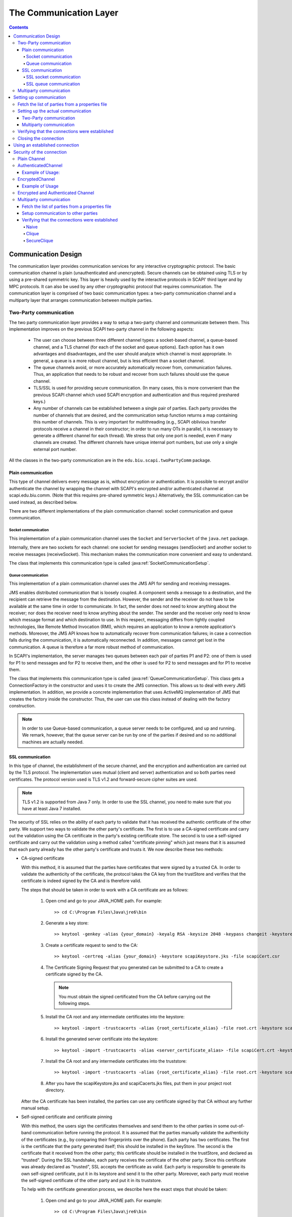 ﻿=======================
The Communication Layer
=======================

.. contents::

----------------------
Communication Design
----------------------

The communication layer provides communication services for any interactive cryptographic protocol. The basic communication channel is plain (unauthenticated and unencrypted). Secure channels can be obtained using TLS or by using a pre-shared symmetric key. This layer is heavily used by the interactive protocols in SCAPI' third layer and by MPC protocols. It can also be used by any other cryptographic protocol that requires communication. The communication layer is comprised of two basic communication types: a two-party communication channel and a multiparty layer that arranges communication between multiple parties.

Two-Party communication
------------------------------------------------

The two party communication layer provides a way to setup a two-party channel and communicate between them. This implementation improves on the previous SCAPI two-party channel in the following aspects:

	* The user can choose between three different channel types: a socket-based channel, a queue-based channel, and a TLS channel (for each of the socket and queue options). Each option has it own advantages and disadvantages, and the user should analyze which channel is most appropriate. In general, a queue is a more robust channel, but is less efficient than a socket channel.

	* The queue channels avoid, or more accurately automatically recover from, communication failures. Thus, an application that needs to be robust and recover from such failures should use the queue channel.

	* TLS/SSL is used for providing secure communication. (In many cases, this is more convenient than the previous SCAPI channel which used SCAPI encryption and authentication and thus required preshared keys.)

	* Any number of channels can be established between a single pair of parties. Each party provides the number of channels that are desired, and the communication setup function returns a map containing this number of channels. This is very important for multithreading (e.g., SCAPI oblivious transfer protocols receive a channel in their constructor; in order to run many OTs in parallel, it is necessary to generate a different channel for each thread). We stress that only one port is needed, even if many channels are created. The different channels have unique internal port numbers, but use only a single external port number.

All the classes in the two-party communication are in the ``edu.biu.scapi.twoPartyComm`` package.


Plain communication
~~~~~~~~~~~~~~~~~~~~~~~~

This type of channel delivers every message as is, without encryption or authentication. It is possible to encrypt and/or authenticate the channel by wrapping the channel with SCAPI's encrypted and/or authenticated channel at scapi.edu.biu.comm. (Note that this requires pre-shared symmetric keys.) Alternatively, the SSL communication can be used instead, as described below.

There are two different implementations of the plain communication channel: socket communication and queue communication.


Socket communication
^^^^^^^^^^^^^^^^^^^^^^

This implementation of a plain communication channel uses the ``Socket`` and ``ServerSocket`` of the ``java.net`` package. 

Internally, there are two sockets for each channel: one socket for sending messages (sendSocket) and another socket to receive messages (receiveSocket). This mechanism makes the communication more convenient and easy to understand.

The class that implements this communication type is called :java:ref:`SocketCommunicationSetup`.


Queue communication
^^^^^^^^^^^^^^^^^^^^^

This implementation of a plain communication channel uses the JMS API for sending and receiving messages.

JMS enables distributed communication that is loosely coupled. A component sends a message to a destination, and the recipient can retrieve the message from the destination. However, the sender and the receiver do not have to be available at the same time in order to communicate. In fact, the sender does not need to know anything about the receiver; nor does the receiver need to know anything about the sender. The sender and the receiver only need to know which message format and which destination to use. In this respect, messaging differs from tightly coupled technologies, like Remote Method Invocation (RMI), which requires an application to know a remote application's methods. Moreover, the JMS API knows how to automatically recover from communication failures; in case a connection falls during the communication, it is automatically reconnected. In addition, messages cannot get lost in the communication. A queue is therefore a far more robust method of communication.

In SCAPI's implementation, the server manages two queues between each pair of parties P1 and P2: one of them is used for P1 to send messages and for P2 to receive them, and the other is used for P2 to send messages and for P1 to receive them.

The class that implements this communication type is called :java:ref:`QueueCommunicationSetup`. This class gets a ConnectionFactory in the constructor and uses it to create the JMS connection. This allows us to deal with every JMS implementation. In addition, we provide a concrete implementation that uses ActiveMQ implementation of JMS that creates the factory inside the constructor. Thus, the user can use this class instead of dealing with the factory construction. 

.. note::
	In order to use Queue-based communication, a queue server needs to be configured, and up and running. We remark, however, that the queue server can be run by one of the parties if desired and so no additional machines are actually needed.


SSL communication
~~~~~~~~~~~~~~~~~~~~

In this type of channel, the establishment of the secure channel, and the encryption and authentication are carried out by the TLS protocol. The implementation uses mutual (client and server) authentication and so both parties need certificates. The protocol version used is TLS v1.2 and forward-secure cipher suites are used.

.. note::
	TLS v1.2 is supported from Java 7 only. In order to use the SSL channel, you need to make sure that you have at least Java 7 installed.

The security of SSL relies on the ability of each party to validate that it has received the authentic certificate of the other party. We support two ways to validate the other party's certificate. The first is to use a CA-signed certificate and carry out the validation using the CA certificate in the party's existing certificate store. The second is to use a self-signed certificate and carry out the validation using a method called "certificate pinning" which just means that it is assumed that each party already has the other party's certificate and trusts it. We now describe these two methods:


* CA-signed certificate 

  With this method, it is assumed that the parties have certificates that were signed by a trusted CA. In order to validate the authenticity of the certificate, the protocol takes the CA key from the trustStore and verifies that the certificate is indeed signed by the CA and is therefore valid.

  The steps that should be taken in order to work with a CA certificate are as follows:
    
     1. Open cmd and go to your JAVA_HOME path. For example: ::

		>> cd C:\Program Files\Java\jre6\bin
    
     2. Generate a key store: ::

		>> keytool -genkey -alias {your_domain} -keyalg RSA -keysize 2048 -keypass changeit -keystore scapiKeystore.jks
    
     3. Create a certificate request to send to the CA: ::

		>> keytool -certreq -alias {your_domain} -keystore scapiKeystore.jks -file scapiCert.csr
    
     4. The Certificate Signing Request that you generated can be submitted to a CA to create a certificate signed by the CA.
    
	.. note::
		You must obtain the signed certificated from the CA before carrying out the following steps.
    
     5. Install the CA root and any intermediate certificates into the keystore: ::

		>> keytool -import -trustcacerts -alias {root_certificate_alias} -file root.crt -keystore scapiKeystore.jks
    
     6. Install the generated server certificate into the keystore: ::

		>> keytool -import -trustcacerts -alias <server_certificate_alias> -file scapiCert.crt -keystore scapiKeystore.jks
    
     7. Install the CA root and any intermediate certificates into the truststore: ::

		>> keytool -import -trustcacerts -alias {root_certificate_alias} -file root.crt -keystore scapiCacerts.jks

     8. After you have the scapiKeystore.jks and scapiCacerts.jks files, put them in your project root directory.

  After the CA certificate has been installed, the parties can use any certificate signed by that CA without any further manual setup.

* Self-signed certificate and certificate pinning

  With this method, the users sign the certificates themselves and send them to the other parties in some out-of-band communication before running the protocol. It is assumed that the parties manually validate the authenticity of the certificates (e.g., by comparing their fingerprints over the phone). Each party has two certificates. The first is the certificate that the party generated itself; this should be installed in the keyStore. The second is the certificate that it received from the other party; this certificate should be installed in the trustStore, and declared as "trusted". During the SSL handshake, each party receives the certificate of the other party. Since this certificate was already declared as "trusted", SSL accepts the certificate as valid. Each party is responsible to generate its own self-signed certificate, put it in its keystore and send it to the other party. Moreover, each party must receive the self-signed certificate of the other party and put it in its truststore.

  To help with the certificate generation process, we describe here the exact steps that should be taken:
    
    1. Open cmd and go to your JAVA_HOME path. For example: ::

		>> cd C:\Program Files\Java\jre6\bin
    
    2. Generate a self signed certificate and put it in the key store: ::

		>> keytool -genkey -alias {your_domain} -keyalg RSA -keysize 2048 -keypass changeit -keystore scapiKeystore.jks
    
    3. Get the certificate file from the key store in order to send it to the other party: ::

		>> keytool -export -alias {your_domain} -storepass changeit -file myCert.cer -keystore scapiKeystore.jks
    
    4. When receiving the other party's certificate: ::

		>> keytool -import -v -trustcacerts -alias {other_party_domain} -file otherCert.cer -keystore scapiCacerts.jks -keypass changeit
    
    5. After you have the scapiKeystore.jks and scapiCacerts.jks files, put them in your project root directory.
    

There are two different implementations of the SSL communication channel: SSL socket communication and SSL queue communication.


SSL socket communication
^^^^^^^^^^^^^^^^^^^^^^^^^

This is a special case of socket communication that uses an SSL socket instead of a plain one. This implementation uses the ``SSLSocket`` and ``SSLServerSocket`` of ``javax.net.ssl`` package. 

This implementation loads the scapiKeystore.jks and scapiCacerts.jks mentioned above. The names of the files are hardcoded and thus should not be changed. Make sure to put these files in the project directory so that they can be found.

The class that implements this communication type is called :java:ref:`SSLSocketCommunicationSetup`.


SSL queue communication
^^^^^^^^^^^^^^^^^^^^^^^^^

This is a special case of Queue communication that uses the SSL protocol during the communication with the JMS broker (server). 

The way to construct an SSL queue differs from the way to construct an SSL socket. Unlike a socket construction, where there are unique classes for SSL sockets, in the JMS implementation the classes are the same. The only thing that determines the communication type is the URI given in the ``ConnectionFactory`` constructor. To create a plain and insecure communication use tcp://localhost:port uri; to create a secure connection that uses SSL protocol use **ssl**://localhost:port uri. In SCAPI's QueueCommunicationSetup class the connectionFactory is given as an argument to the constructor, when the factory is already initialized with the URI. As a result, the choice of whether or not to use the SSL protocol is the user's responsibility.

We provide a concrete implementation of SSL queue communication that uses the ActiveMQ implementation, called :java:ref:`SSLActiveMQCommunicationSetup`. Like plain queue communication, the SSLActiveMQCommunicationSetup creates the factory inside the constructor and this way the user can avoid the factory construction. If a different SSL queue implementation is used, then the factory needs to be used, and the client and server certificates need to be loaded into the key store and trust store. 

.. Note::
	In the SSL queue implementation, the other party of the SSL protocol is the JMS broker. Thus, the certificate that needs to be placed in the trust store is the certificate of the broker. In addition, this means that the broker server must either be trusted, or it must run on the same machine as one of the parties. Otherwise, the broker itself can run an man-in-the-middle attack.

SCAPI's :java:ref:`SSLActiveMQCommunicationSetup` implementation loads the scapiKeystore.jks and scapiCacerts.jks files mentioned above. It is the user's responsibility to put these files in the project library so that they can be found. On the ActiveMQ server side, there is a file called activemq.xml that manages the broker properties. In order to use the broker in SSL protocols one should add the following lines to this file: ::

	<sslContext>
		<sslContext keyStore="{path_to_broker_keystore}/{name_of_broker_keystore}.jks"
					keyStorePassword="{broker_keystore_password}"
					trustStore="{path_to_broker_truststore}/{name_of_broker_truststore}.jks" 
					trustStorePassword="{broker_truststore_password}"/>
    </sslContext>
        
    <transportConnectors>
        <transportConnector name="ssl" uri="ssl://0.0.0.0:61617?maximumConnections=1000&amp;wireFormat.maxFrameSize=104857600;transport.tcpNoDelay=true;transport.needClientAuth=true;transport.enabledProtocols=TLSv1.2;transport.enabledCipherSuites=TLS_ECDHE_ECDSA_WITH_AES_128_CBC_SHA256,TLS_ECDHE_RSA_WITH_AES_128_CBC_SHA256"/>
	    <transportConnector name="https" uri="https://0.0.0.0:8443?maximumConnections=1000&amp;wireFormat.maxFrameSize=104857600"/>
            ...
    </transportConnectors>

.. note::
	In order to use ActiveMQ with the SSL protocol use the port 61617. This is unlike with plain queue communication where the port number is 61616.

We have specified the enabled SSL protocol to be TLSv1.2, and the enabled cipher suites to be TLS_ECDHE_ECDSA_WITH_AES_128_CBC_SHA256 and TLS_ECDHE_RSA_WITH_AES_128_CBC_SHA256. Moreover, we have specified the broker to use client authentication, and in addition to not use Nagle's algorithm. If you wish to enable Nagle's algorithm, then change the SSL tcpNoDelay property to false. 


Multiparty communication
-----------------------------

This is the communication layer for multiparty protocols, that provides a way to setup channels between all parties in a protocol and communicate between them. 

Like the two party communication, this implementation improves the previous SCAPI multiparty communication in some aspects, including letting the user choose the channel type and the number of channels between each pair of parties, option to recover from communication failures and secure channels.

All the classes in the multiparty communication are in the ``edu.biu.scapi.multiPartyComm`` package.

The previous multiparty implementation in the ``edu.biu.scapi.comm`` package is from now on deprecated. We recommend not to use it since it will not be supported anymore. 

The new multiparty implementation has two main parts: 

	* The first part is a communication that uses ActiveMQ queues in order to communicate between the parties. It uses a :java:ref:`TwoPartyCommunicationSetup` instance between each pair of parties. Thus, the classes that implement the queue multiparty communication are very slim since they delegate all functionality to the underlying two party instances.
	
	* The second part is a communication that uses sockets in order to communicate between the parties. In this implementation, using the two party communication will be less effective. A Two party object listens to incoming connection on a given fixed port. If the multiparty communication will use two party instances, every two party instance will have the same port number (given to the multiparty comm) so all the objects will listen on the same port. This cannot be done in parallel since only one socket can be bound to each port at the same time. So the communication can be done only serially which is not efficient. In light of this, we chose to have a different, but very similar, implementation that listens to incoming connections from **all** parties. When receiving a connection, the listening thread will determine which party is calling and set the created socket to this party. The creation of the channels and the connecting step will be identical to the two party communication.
 
Both queues' and sockets' multiparty implementation has a plain communication and a secure communication channel. All the instructions (regarding the SSL protocol, ActiveMQ usage, etc) are the same as in the TwoPartyCommunicationSetup classes.

---------------------------------
Setting up communication
---------------------------------

There are several steps involved in setting up a communication channel between parties. Each one of them will be explained below:

Fetch the list of parties from a properties file
--------------------------------------------------

The first step towards obtaining communication services is to setup the connections between the different parties. Each party needs to run the setup process, at the end of which the established connections are obtained. The established connections are called channels. The list of parties and their addresses are usually obtained from a properties file. The format of the properties file depends on the concrete communication type.


The format of a socket properties file is as follows: ::

	NumOfParties = 2  
	IP0 = <ip address of this application>  
	IP1 = <ip address of the other party>  
	Port0 = <port number of this application>  
	Port1 = <port number of party>

The format of a queue properties file is as follows:  ::

	URL = <URL of the JMS broker> 
	NumOfParties = 2  
	ID0 = <ID of this party>  
	ID1 = <ID of the other party>

.. note::

	The property files and the classes that load them are not a necessary part of the communication. This is merely a more decoupled way to construct the PartyData objects that are needed in the communication setup phase; an application can also just construct these objects directly.

An example of the properties file used in socket communication (including SSL socket) called *SocketParties0.properties*, is as follows: ::

    # A configuration file for the parties

    NumOfParties = 2

    IP0 = 132.71.122.117
    IP1 = 132.71.122.117

    Port0 = 8001
    Port1 = 8000

An example of the properties file used in queue communication called *JMSParties0.properties* is as follows: ::

    # A configuration file for the parties

    URL = 132.71.122.117:61616

    NumOfParties = 2

    ID0 = 0
    ID1 = 1
 
The socket and queue ``LoadParties`` classes are used for reading the properties file for socket and queue communication respectively:   

.. code-block:: java

    import edu.biu.scapi.twoPartyComm.LoadSocketParties;
    import edu.biu.scapi.twoPartyComm.SocketPartyData;

    LoadSocketParties loadParties = new LoadSocketParties("SocketParties1.properties");
    List<PartyData> listOfParties = loadParties.getPartiesList();
    
or 

.. code-block:: java

    import edu.biu.scapi.twoPartyComm.LoadQueueParties;
    import edu.biu.scapi.twoPartyComm.QueuePartyData;

    LoadQueueParties loadParties = new LoadQueueParties("JmsParties1.properties");
    List<PartyData> listOfParties = loadParties.getPartiesList();

Each party is represented by an instance of the ``PartyData`` class. A ``List<PartyData>`` object is required in the `communication setup phase`_.

.. _`communication setup phase`:

Setting up the actual communication
--------------------------------------

This step is different for two-party communication and for multiparty communication.

Two-Party communication
~~~~~~~~~~~~~~~~~~~~~~~~~

The ``TwoPartyCommunicationSetup`` interface is responsible for establishing secure communication to the other party. An application requesting from ``TwoPartyCommunicationSetup`` to prepare for communication needs to create the required concrete communicationSetup class: ``SocketCommunicationSetup``, ``SSLSocketCommunicationSetup`` and ``QueueCommunicationSetup``:

.. java:type:: public class SocketCommunicationSetup implements TwoPartyCommunicationSetup, TimeoutObserver
    :package: package edu.biu.scapi.twoPartyComm;

.. java:type:: public class SSLSocketCommunicationSetup extends SocketCommunicationSetup
	:package: package edu.biu.scapi.twoPartyComm;
    
.. java:type:: public class QueueCommunicationSetup implements TwoPartyCommunicationSetup, TimeoutObserver
    :package: package edu.biu.scapi.twoPartyComm;
    
There is no specific class for SSL Queue communication because QueueCommunicationSetup can be used for SSL too. The actual communication protocol is determined in the ``ConnectionFactory`` constructor. The connectionFactory is given in the QueueCommunicationSetup's constructor when it is already initialized. Thus, if SSL is to be used, then this needs to be specified in the factory creation, before calling the QueueCommunicationSetup constructor. As we have explained above, we have implemented a concrete class that uses the ActiveMQ implementation of JMS with SSL. It is called SSLActiveMQCommunicationSetup and will be explained later. The advantage of using this class is that the factory is not needed.

All concrete classes implement the org.apache.commons.exec.TimeoutObserver interface. This interface supplies a mechanism for notifying classes that a timeout has occurred.

In order to setup the actual communication, one of the following constructors is called (using the PartyData objects obtained from the LoadParties method previously used).


.. java:method:: public void SocketCommunicationSetup(PartyData me, PartyData party) 
    :outertype: SocketCommunicationSetup

    :param PartyData me: Data of the current application.
    :param PartyData party: Data of the other application to communicate with.
    
.. java:method:: public void SSLSocketCommunicationSetup(PartyData me, PartyData party, String storePassword)
    :outertype: SSLCommunicationSetup

    :param PartyData me: Data of the current application.
    :param PartyData party: Data of the other application to communicate with.
    :param String storePassword: The password of the keystore and truststore.

.. java:method:: public void SSLSocketCommunicationSetup(PartyData me, PartyData party, String keyStoreName, String trustStoreName, String storePass)

	:param PartyData me: Data of the current application.
	:param PartyData party: Data of the other application to communicate with.
	:param String keyStoreName: Name of the key store file of this party.
	:param String trustStoreName: Name of the trust store file of this party.
	:param String storePassword: The password of the keystore and truststore.
	
.. java:method:: public void QueueCommunicationSetup(ConnectionFactory factory, DestroyDestinationUtil destroyer, PartyData me, PartyData party)
    :outertype: QueueCommunicationSetup

    :param ConnectionFactory factory: The class used to create the JMS connection. We get it from the user in order to be able to work with all types of connections.
    :param DestroyDestinationUtil destroyer: The class that delete the created destinations. Should match to the given factory.
    :param PartyData me: Data of the current application.
    :param PartyData party: Data of the other application to communicate with.

All constructors receive the data of the current and the other application. Note that the party data is different for socket and queue communication.

The :java:ref:`SSLSocketCommunicationSetup` constructor also receive the password of the keyStore and trustStore where the certificates are placed. This is needed for accessing the party's own private key. Also, there are constructors that get the key store and trust store files' names if the user does not want to use the default files.

The :java:ref:`QueueCommunicationSetup` constructor also receives the JMS factory and destroyer as parameters. We implement derived classes that uses the ActiveMQ implementation of JMS, called :java:ref:`ActiveMQCommunicationSetup` (for plain communication) and :java:ref:`SSLActiveMQCommunicationSetup` (for SSL communication). The constructors of these classes receive the parties' data and the ActiveMQ broker's URL and create both the factory and the ``DestroyDestinationUtil``. Thus, the user can use this class instead of dealing with the factory and destroyer construction, i.e. instead of using ``QueueCommunicationSetup`` described above, one can call:

.. java:method:: public void ActiveMQCommunicationSetup(String url, PartyData me, PartyData party)
    :outertype: ActiveMQCommunicationSetup

    :param String url: URL of the ActiveMQ broker.
    :param PartyData me: Data of the current application.
    :param PartyData party: Data of the other application to communicate with.

.. java:method:: public void SSLActiveMQCommunicationSetup(String url, PartyData me, PartyData party, String storePass)
    :outertype: SSLActiveMQCommunicationSetup

    :param String url: URL of the ActiveMQ broker.
    :param PartyData me: Data of the current application.
    :param PartyData party: Data of the other application to communicate with.
    :param String storePass: The password of the keystore and truststore.

.. java:method:: public void SSLActiveMQCommunicationSetup(String url, PartyData me, PartyData party, String keyStoreName, String trustStoreName, String storePass)

	:param String url: URL of the ActiveMQ broker.
	:param PartyData me: Data of the current application.
	:param PartyData party: Data of the other application to communicate with.
	:param String keyStoreName: Name of the key store file of this party.
	:param String trustStoreName: Name of the trust store file of this party.
	:param String storePass: The password of the keystore and truststore.
		
After calling the constructor of the communication setup class, the application should call one of the :java:ref:`TwoPartyCommunicationSetup::prepareForCommunication` functions in order to establish connections:

.. java:method:: public Map<String, Channel> prepareForCommunication(String[] connectionsIds, long timeOut)
    :outertype: TwoPartyCommunicationSetup
    
    :param String[] connectionsIds: The names of the required connections.
    :param long timeOut: A time-out (in milliseconds) specifying how long to wait for connections to be established.
    :return: a map of the established channels.
    
.. java:method:: public Map<String, Channel> prepareForCommunication(int connectionsNum, long timeOut)
    :outertype: TwoPartyCommunicationSetup
    
    :param int connectionsNum: The number of requested connections. The IDs of the created connection will be set with defaults values.
    :param long timeOut: A time-out (in milliseconds) specifying how long to wait for connections to be established.
    :return: a map of the established channels.

In both of the above functions, the user can generate one or more connections between the parties. The channels are connected using a **single port** for each application, specified in the PartyData objects given in the constructor. The first function is used when the user wishes to provide the name of each connection. The second function is used if the user wishes these “names” to be generated automatically. In this case, the name of a channel is actually the index of the channel. That is, the first created channel is named “1”, the second is “2” and so on. These functions can be called several times. The class internally stores the number of created channels so that the next index can be given, when using the second function.

By default, Nagle's algorithm is disabled since this has much better performance for cryptographic algorithms. In order to change the default value, call the ``enableNagle()`` function in the socket implementations. In the queue implementations usage of Nagle's algorithm can be changed only on construction time so we've added a constructor with ``boolean enableNagle`` to let the user determine if Nagle's algorithm should be used or not.

Here is an example on how to use the :java:ref:`SocketCommunicationSetup` class:

.. code-block:: java

    import java.util.List;
    import java.util.Map;

    import edu.biu.scapi.exceptions.DuplicatePartyException;
    import edu.biu.scapi.twoPartyComm.LoadSocketParties;
    import edu.biu.scapi.twoPartyComm.PartyData;
    import edu.biu.scapi.twoPartyComm.SocketCommunicationSetup;
    import edu.biu.scapi.twoPartyComm.SocketPartyData;
    import edu.biu.scapi.twoPartyComm.TwoPartyCommunicationSetup;

    //Prepare the parties list.
    LoadSocketParties loadParties = new LoadSocketParties("SocketParties1.properties");
    List<PartyData> listOfParties = loadParties.getPartiesList();
    
    TwoPartyCommunicationSetup commSetup = new SocketCommunicationSetup(listOfParties.get(0), listOfParties.get(1));

    //Call the prepareForCommunication function to establish one connection within 2000000 milliseconds.
    Map<String, Channel> connections = commSetup.prepareForCommunication(1, 2000000);
    
    //Return the channel to the calling application. There is only one created channel.
    return (Channel) connections.values().toArray()[0];

In order to use the :java:ref:`SSLSocketCommunicationSetup` class one should add the password parameter to the constructor:

.. code-block:: java

    import java.util.List;
    import java.util.Map;

    import edu.biu.scapi.exceptions.DuplicatePartyException;
    import edu.biu.scapi.twoPartyComm.LoadSocketParties;
    import edu.biu.scapi.twoPartyComm.PartyData;
    import edu.biu.scapi.twoPartyComm.SSLSocketCommunicationSetup;
    import edu.biu.scapi.twoPartyComm.TwoPartyCommunicationSetup;

    //Prepare the parties list.
    LoadSocketParties loadParties = new LoadSocketParties("SocketParties1.properties");
	List<PartyData> listOfParties = loadParties.getPartiesList();
	
	TwoPartyCommunicationSetup commSetup = new SSLSocketCommunicationSetup(listOfParties.get(0), listOfParties.get(1), "changeit");
	
	//Call the prepareForCommunication function to establish one connection within 2000000 milliseconds.
	Map<String, Channel> connections = commSetup.prepareForCommunication(1, 2000000);
	
	//Return the channel with the other party. There was only one channel created.
	return (Channel) connections.values().toArray()[0];

Here is an example of how to use the :java:ref:`ActiveMQCommunicationSetup` class:

.. code-block:: java

    import java.util.List;
    import java.util.Map;

    import edu.biu.scapi.exceptions.DuplicatePartyException;
    import edu.biu.scapi.twoPartyComm.LoadQueueParties;
    import edu.biu.scapi.twoPartyComm.PartyData;
    import edu.biu.scapi.twoPartyComm.ActiveMQCommunicationSetup;
    import edu.biu.scapi.twoPartyComm.TwoPartyCommunicationSetup; 

    //Prepare the parties list.
    LoadQueueParties loadParties = new LoadQueueParties("JmsParties1.properties");
    List<PartyData> listOfParties = loadParties.getPartiesList();

    TwoPartyCommunicationSetup commSetup = new ActiveMQCommunicationSetup(loadParties.getURL(), listOfParties.get(0), listOfParties.get(1));
	
    //Call the prepareForCommunication function to establish two connections within 2000000 milliseconds.
    Map<String, Channel> connections = commSetup.prepareForCommunication(2, 2000000);
    
    //Return the channels to the calling application. 
    return connections.values().toArray();

And an example to :java:ref:`SSLActiveMQCommunicationSetup` class:

.. code-block:: java

	import java.util.List;
    import java.util.Map;

    import edu.biu.scapi.exceptions.DuplicatePartyException;
    import edu.biu.scapi.twoPartyComm.LoadQueueParties;
    import edu.biu.scapi.twoPartyComm.PartyData;
    import edu.biu.scapi.twoPartyComm.SSLActiveMQCommunicationSetup;
    import edu.biu.scapi.twoPartyComm.TwoPartyCommunicationSetup;
	 
	//Prepare the parties list.
	LoadQueueParties loadParties = new LoadQueueParties("JmsParties1.properties");
	List<PartyData> listOfParties = loadParties.getPartiesList();
		
	TwoPartyCommunicationSetup commSetup = new SSLActiveMQCommunicationSetup(loadParties.getURL(), listOfParties.get(0), listOfParties.get(1), "changeit");
		
	Map<String, Channel> connections = commSetup.prepareForCommunication(1, 2000000);
		
	//Return the channels to the calling application. 
	return connections.values().toArray();

Multiparty communication
~~~~~~~~~~~~~~~~~~~~~~~~~

The ``MultipartyCommunicationSetup`` interface is responsible for establishing secure communication between the current running application to each other party in the protocol. An application requesting from ``MultipartyCommunicationSetup`` to prepare for communication needs to create the required concrete  multiparty communicationSetup class: ``SocketMultipartyCommunicationSetup``, ``SSLSocketMultipartyCommunicationSetup``, ``ActiveMQMultipartyCommunicationSetup`` and ``SSLActiveMQMultipartyCommunicationSetup``:

.. java:type:: public class SocketMultipartyCommunicationSetup implements MultipartyCommunicationSetup, TimeoutObserver
    :package: package edu.biu.scapi.multiPartyComm;

.. java:type:: public class SSLSocketMultipartyCommunicationSetup extends SocketMultipartyCommunicationSetup
	:package: package edu.biu.scapi.multiPartyComm;
    
.. java:type:: public class ActiveMQMultipartyCommunicationSetup implements MultipartyCommunicationSetup
    :package: package edu.biu.scapi.multiPartyComm;

.. java:type:: public class SSLActiveMQMultipartyCommunicationSetup extends ActiveMQMultipartyCommunicationSetup
    :package: package edu.biu.scapi.multiPartyComm;
    
Here, unlike the two party implementation there is no abstract class for queue communication. As mentioned above, the queue multiparty communication uses two party instances between the current running application and any other party in the protocol. In order to create the underling two party objects, one should know exactly which specific class he should create. This specific two party object fixed the multiparty implementation and that is the reason it cannot be abstract.

The socket implementations implement the org.apache.commons.exec.TimeoutObserver interface. This interface supplies a mechanism for notifying classes that a timeout has occurred. The queue implementations should not implementat this interface since they use the two party queue implementation that implements the TimeoutObserver interface.

In order to setup the actual communication, one of the following constructors is called (using the PartyData list obtained from the LoadParties method previously used).


.. java:method:: public void SocketMultipartyCommunicationSetup(List<PartyData> parties) 
    :outertype: SocketMultipartyCommunicationSetup

    :param List<PartyData> parties: Data of the current application.
    
.. java:method:: public void SSLSocketMultipartyCommunicationSetup(List<PartyData> parties, String storePass)
    :outertype: SSLSocketMultipartyCommunicationSetup

    :param List<PartyData> parties: Data of the current application.
    :param String storePass: The password of the keystore and truststore.

.. java:method:: public void SSLSocketMultipartyCommunicationSetup(List<PartyData> parties, String keyStoreName, String trustStoreName, String storePass)
    :outertype: SSLSocketMultipartyCommunicationSetup

    :param List<PartyData> parties: Data of the current application.
    :param String keyStoreName: Name of the key store file of this party.
    :param String trustStoreName: Name of the trust store file of this party.
    :param String storePass: The password of the keystore and truststore.
	
.. java:method:: public void ActiveMQMultipartyCommunicationSetup(String url, List<PartyData> parties)
    :outertype: ActiveMQMultipartyCommunicationSetup

    :param String url: URL of the ActiveMQ broker.
    :param List<PartyData> parties: Data of the current application.

.. java:method:: public void SSLActiveMQMultipartyCommunicationSetup(String url, List<PartyData> parties, String storePass)
    :outertype: SSLActiveMQMultipartyCommunicationSetup

    :param String url: URL of the ActiveMQ broker.
    :param List<PartyData> parties: Data of the current application.
    :param String storePass: The password of the keystore and truststore.

.. java:method:: public void SSLActiveMQMultipartyCommunicationSetup(String url, List<PartyData> parties, String keyStoreName, String trustStoreName, String storePass)
    :outertype: SSLActiveMQMultipartyCommunicationSetup

    :param String url: URL of the ActiveMQ broker.
    :param List<PartyData> parties: Data of the current application.
    :param String keyStoreName: Name of the key store file of this party.
    :param String trustStoreName: Name of the trust store file of this party.
    :param String storePass: The password of the keystore and truststore.

All constructors receive the data of all the parties participate in the protocol, while the first party in the list represents the current running party. Note that the party data objects are different for socket and queue communication.

As in the two parties communication, the secure multiparty classes also receive in the constructor the password of the keyStore and trustStore where the certificates are placed, and there are constructors that get the key store and trust store files' names.

After calling the constructor of the communication setup class, the application should call the :java:ref:`MultipartyCommunicationSetup::prepareForCommunication` function in order to establish connections:

.. java:method:: public Map<PartyData, Map<String, Channel>> prepareForCommunication(Map<PartyData, Object> connectionsPerParty, long timeOut)	
    :outertype: MultipartyCommunicationSetup
    
    :param Map<PartyData,Object> connectionsPerParty: provides the amount of connections or the names of connections that should be created between the current application and other parties in the protocol.
    :param long timeOut: A time-out (in milliseconds) specifying how long to wait for connections to be established.
    :return: a map contains the connected channels. The key to the map is a PartyData object (represents a party participates in the protocol) and the value is the created connections to this party.
    
Notice that in the two party implementation there are two prepareForCommunication functions. One gets the **number** of requested connections and one gets the **names** of the requested connections. Here, there is only one function that can get both things, since the parameter type is ``Map<PartyData, Object>`` and object can be anything. This is done that way because of technical reasons, since for java ``Map<PartyData, Integer>`` and ``Map<PartyData, string[]>`` are the same thing and therefore java does not allow to split that into two different functions.

As in the two party communication, the user can generate one or more connections between the parties. The channels are connected using a **single port** for each application, specified in the first PartyData object in the given parties list.

Here is an example on how to use the :java:ref:`SocketMultipartyCommunicationSetup` class:

.. code-block:: java

    import java.util.List;
    import java.util.Map;

	import edu.biu.scapi.comm.Channel;
	import edu.biu.scapi.comm.multiPartyComm.MultipartyCommunicationSetup;
	import edu.biu.scapi.comm.multiPartyComm.SocketMultipartyCommunicationSetup;
	import edu.biu.scapi.comm.twoPartyComm.LoadSocketParties;
	import edu.biu.scapi.comm.twoPartyComm.PartyData;

	 //Prepare the parties list.
	 LoadSocketParties loadParties = new LoadSocketParties("MultiPartySocketParties1.properties");
	
    List<PartyData> listOfParties = loadParties.getPartiesList();

	//Create the communication setup class.
	MultipartyCommunicationSetup commSetup = new SocketMultipartyCommunicationSetup(listOfParties);
		
	//Request two chanels between me and each other party.
	HashMap<PartyData, Object> connectionsPerParty = new HashMap<PartyData, Object>();

	connectionsPerParty.put(listOfParties.get(1), 2);
	connectionsPerParty.put(listOfParties.get(2), 2);

	//Call the prepareForCommunication function to establish the connections within 2000000 milliseconds.
	Map<PartyData, Map<String, Channel>> connections = commSetup.prepareForCommunication(connectionsPerParty, 2000000);
	
	//Returns the channels to the other parties. 
	return connections;

In order to use the :java:ref:`SSLSocketMultipartyCommunicationSetup` class one should add the key store name, trust store name and password to the constructor:

.. code-block:: java

    import java.util.List;
    import java.util.Map;

	import edu.biu.scapi.comm.Channel;
	import edu.biu.scapi.comm.multiPartyComm.MultipartyCommunicationSetup;
	import edu.biu.scapi.comm.multiPartyComm.SSLSocketMultipartyCommunicationSetup;
	import edu.biu.scapi.comm.twoPartyComm.LoadSocketParties;
	import edu.biu.scapi.comm.twoPartyComm.PartyData;
    
    //Prepare the parties list.
    LoadSocketParties loadParties = new LoadSocketParties("SocketParties1.properties");
	List<PartyData> listOfParties = loadParties.getPartiesList();
	
	//Create the communication setup class.
	MultipartyCommunicationSetup commSetup = new SSLSocketMultipartyCommunicationSetup(listOfParties, "p1Keystore.jks", "p1Cacerts.jks", "changeit");
		
	//Request two chanels between me and each other party.
	HashMap<PartyData, Object> connectionsPerParty = new HashMap<PartyData, Object>();
	connectionsPerParty.put(listOfParties.get(1), 2);
	connectionsPerParty.put(listOfParties.get(2), 2);

	//Call the prepareForCommunication function to establish the connections within 2000000 milliseconds.
	Map<PartyData, Map<String, Channel>> connections = commSetup.prepareForCommunication(connectionsPerParty, 2000000);
	
	//Returns the channels to the other parties. 
	return connections;

Here is an example of how to use the :java:ref:`ActiveMQMultipartyCommunicationSetup` class:

.. code-block:: java

    import java.util.List;
    import java.util.Map;

	import edu.biu.scapi.comm.Channel;
    import edu.biu.scapi.exceptions.DuplicatePartyException;
    import edu.biu.scapi.twoPartyComm.LoadQueueParties;
    import edu.biu.scapi.twoPartyComm.PartyData;
    import edu.biu.scapi.multiPartyComm.ActiveMQMultiPartyCommunicationSetup;
    import edu.biu.scapi.multiPartyComm.MultipartyCommunicationSetup; 

	//Prepare the parties list.
	LoadQueueParties loadParties = new LoadQueueParties("MultiPartyQueueParties1.properties");
    List<PartyData> listOfParties = loadParties.getPartiesList();
		
	//Create the communication setup class.
	MultipartyCommunicationSetup commSetup = new ActiveMQMultipartyCommunicationSetup(loadParties.getURL(), listOfParties);
		
	//Request two chanels between me and each other party.	
	HashMap<PartyData, Object> connectionsPerParty = new HashMap<PartyData, Object>();
	connectionsPerParty.put(listOfParties.get(1), 2);
	connectionsPerParty.put(listOfParties.get(2), 2);

	//Call the prepareForCommunication function to establish the connections within 2000000 milliseconds.
	Map<PartyData, Map<String, Channel>> connections = commSetup.prepareForCommunication(connectionsPerParty, 2000000);
		
	//Returns the channels to the other parties. 
	return connections;

And an example to :java:ref:`SSLActiveMQMultipartyCommunicationSetup` class:

.. code-block:: java

	import java.util.List;
    import java.util.Map;

	import edu.biu.scapi.comm.Channel;
    import edu.biu.scapi.exceptions.DuplicatePartyException;
    import edu.biu.scapi.twoPartyComm.LoadQueueParties;
    import edu.biu.scapi.twoPartyComm.PartyData;
    import edu.biu.scapi.multiPartyComm.ActiveMQMultiPartyCommunicationSetup;
    import edu.biu.scapi.multiPartyComm.MultipartyCommunicationSetup; 

	//Prepare the parties list.
	LoadQueueParties loadParties = new LoadQueueParties("MultiPartySSLQueueParties1.properties");
	List<PartyData> listOfParties = loadParties.getPartiesList();
		
	//Create the communication setup class.
	MultipartyCommunicationSetup commSetup = new SSLActiveMQMultipartyCommunicationSetup(loadParties.getURL(), listOfParties,"changeit");
	
	//Request two chanels between me and each other party.		
	HashMap<PartyData, Object> connectionsPerParty = new HashMap<PartyData, Object>();
	connectionsPerParty.put(listOfParties.get(1), 2);
	connectionsPerParty.put(listOfParties.get(2), 2);
	
	//Call the prepareForCommunication function to establish the connections within 2000000 milliseconds.
	Map<PartyData, Map<String, Channel>> connections = commSetup.prepareForCommunication(connectionsPerParty, 2000000);
	
	//Returns the channels to the other parties. 
	return connections;


.. _`connecting success`: 

Verifying that the connections were established
----------------------------------------------------

In two-party protocols, success means that all requested channels have been established between the parties. The output from the prepareForCommunication function is a map containing the established channels.

In multi-party protocols, different computations may require different types of success when checking the connections between all the parties that were supposed to participate. Some protocols may need to make sure that absolutely all parties participating in it have established connections one with another; other protocols may need only a certain percentage of connections to have succeeded. In the current multiparty communication setup implementation, we implement success as all requested channels have been established. In the future we may support different levels of success.

In case a timeout has occurred before all requested channels have been connected, all connected channels will be closed and a ``ScapiRuntimeException`` will be thrown.

Closing the connection
-------------------------

The application is responsible for closing the communicationSetup class that creates the channels. This is because this class may contain some members that need to be closed. For example, the :java:ref:`QueueCommunicationSetup` has the JMS Connection object as a class member, and this must be closed at the end of the setup.

Needless to say, the application must also close each created channel when it is no longer needed.

----------------------------------
Using an established connection
----------------------------------

A connection is represented by the :java:ref:`Channel` interface. Once a channel is established, we can ``send()`` and ``receive()`` data between parties.

.. java:type:: public interface Channel
   :package: edu.biu.scapi.comm

.. java:method:: public void send(Serializable data) throws IOException
   :outertype: Channel

   Sends a message *msg* to the other party, *msg* must be a ``Serializable`` object.

.. java:method:: public Serializable receive() throws ClassNotFoundException, IOException
   :outertype: Channel

   Receives a message from the channel. 

   :return: Returns the received message as ``Serializable``. Conversion to the right type is the responsiblity of the caller.

.. java:method:: public void close()
   :outertype: Channel

   Closes the connection.

.. java:method:: public boolean isClosed()
   :outertype: Channel

   :return: ``true`` if the connection is closed, ``false`` otherwise.

-----------------------------
Security of the connection
-----------------------------

.. note::
    This section is relevant for all channel types **except the SSLChannel**. SSL channels do the encryption and authentication in the SSL protocol and therefore do not need to be wrapped with SCAPI's encrypted and/or authenticated channels. The methods described here are useful for anyone who does not wish to setup certificates and would rather work with pre-shared secrets.

A channel can have Plain, Encrypted or Authenticated security level, depending on the requirements of the application. The type of security set by `CommunicationSetup` classes is *Plain* security, and is represented by the classes :java:ref:`PlainTCPChannel`, :java:ref:`PlainTCPSocketChannel` and :java:ref:`QueueChannel`. In case a higher security standard is needed, the user must set it manually, by using the decorator classes :java:ref:`AuthenticatedChannel` and :java:ref:`EncryptedChannel`.


Plain Channel
---------------

Plain security is the default type of security set by the CommunicationSetup classes. The :java:ref:`PlainTCPChannel`, :java:ref:`PlainTCPSocketChannel` and :java:ref:`QueueChannel` classes are plain channels by default and so do not provide authentication or encryption. The plain channel types are as follows:

.. java:type:: public class PlainTCPChannel extends Channel
   :package: edu.biu.scapi.comm

.. java:type:: public class PlainTCPSocketChannel extends Channel
   :package: edu.biu.scapi.twoPartyComm
 
.. java:type:: public class QueueChannel extends Channel
   :package: edu.biu.scapi.twoPartyComm

AuthenticatedChannel
--------------------

.. java:type:: public class AuthenticatedChannel extends ChannelDecorator

   This channel ensures :java:ref:`UnlimitedTimes` security level, meaning that there is no a priori bound on the number of messages that can be MACed. The owner of the channel is responsible for setting the MAC algorithm to use and making sure that the MAC is initialized with a suitable key. Then, every message sent via this channel is authenticated using the underlying MAC algorithm and every message received is verified by it.

   The user needs not worry about any of the authentication and verification tasks as they are carried out automatically by the channel. Note that plain objects are passed to the channel and received from the channel and the processes of MACing and verifying the MAC are carried out inside the channel, invisible to the user.

.. java:constructor:: public AuthenticatedChannel(Channel channel, Mac mac) throws SecurityLevelException
   :outertype: AuthenticatedChannel

   This public constructor can be used by anyone holding a channel that is connected. Such a channel can be obtained by running the prepareForCommunication function of :java:ref:`CommunicationSetup` which returns a set of already connected channels.

   :param channel: an already connected channel
   :param mac: the MAC algorithm required to authenticate the messages sent by this channel
   :throws SecurityLevelException: if the MAC algorithm passed is not UnlimitedTimes-secure

.. java:method:: public void setKey(SecretKey key) throws InvalidKeyException
   :outertype: AuthenticatedChannel

   Sets the key of the underlying MAC algorithm. This function must be called before sending or receiving messages if the MAC algorithm passed to this channel had not been set with a key yet. The key can be set indefinite number of times depending on the needs of the application.

   :param key: a suitable SecretKey
   :throws InvalidKeyException: if the given key does not match the underlying MAC algorithm.

Example of Usage:
~~~~~~~~~~~~~~~~~~

We assume in this example that ``ch`` is an already established channel as we have already shown how to setup a channel using CommunicationSetup. We stress that this is the code for one party, but both parties must decorate their respective channels with :java:ref:`AuthenticatedChannel` in order for it to work.

.. code-block:: java

    import java.security.InvalidKeyException;
    
    import javax.crypto.SecretKey;
    import javax.crypto.spec.SecretKeySpec;
    
    import edu.biu.scapi.comm.*;
    import edu.biu.scapi.midLayer.symmetricCrypto.mac.Mac;
    import edu.biu.scapi.tools.Factories.*;
    import edu.biu.scapi.exceptions.*;
    
    public AuthenticatedChannel createAuthenticatedChannel(Channel ch) {
        Mac mac = null;
        
	    mac = new ScCbcMacPrepending(new BcAES());
        
        ///You could generate the key here and then somehow send it to the other party so the other party uses the same secret key
	    //SecretKey macKey = SecretKeyGeneratorUtil.generateKey("AES");
	    //Instead, we use a secretKey that has already been agreed upon by both parties:
		byte[] aesFixedKey = new byte[]{-61, -19, 106, -97, 106, 40, 52, -64, -115, -19, -87, -67, 98, 102, 16, 21};
	    SecretKey key = new SecretKeySpec(aesFixedKey, "AES");
	    
        try {
	    mac.setKey(key);
        } catch (InvalidKeyException e) {
	    e.printStackTrace();
        }
        
        //Decorate the Plain TCP Channel with the authentication
        AuthenticatedChannel authenChannel = null;
        try {
	    authenChannel = new AuthenticatedChannel(ch, mac);
        } catch (SecurityLevelException e) {
	    // This exception will not happen since we chose a Mac that meets the Security Level requirements
	    e.printStackTrace();
        }
        
        return authenChannel;
    }


After converting the channel to an authenticated channel, we can simply call ``send()`` and ``receive()`` again in the same manner as before, only this time the messages are authenticated for us.

EncryptedChannel
------------------

.. java:type:: public class EncryptedChannel extends ChannelDecorator
 
   This channel ensures :java:ref:`CPA` security level (security in the presence of chosen-plaintext attacks). The owner of the channel is responsible for setting the encryption scheme to use and making sure that the encryption scheme is initialized with a suitable key. Then, every message sent via this channel is encrypted and decrypted using the underlying encryption scheme. As with an authenticated channel, the encryption and decryption are carried out invisibly to the user (who sends and receives plain objects).

   We remark that in the setting of secure computation, encrypted but not authenticated channels should typically not be used.

.. java:constructor:: public EncryptedChannel(Channel channel, SymmetricEnc encScheme) throws SecurityLevelException
   :outertype: EncryptedChannel

   This public constructor can be used by anyone holding a channel that is connected. Such a channel can be obtained by running the prepareForCommunications function of :java:ref:`CommunicationSetup` which returns a set of already connected channels.

   The function creates a new EncryptedChannel that wraps the already connected channel mentioned above. The encryption scheme must be CPA-secure, otherwise an exception is thrown. The encryption scheme does not need to be initialized with a key at this moment (even though it can be), but before sending or receiving a message over this channel the relevant secret key must be set with `setKey()`_.

   :param channel: an already connected channel
   :param encScheme: a symmetric encryption scheme that is CPA-secure.
   :throws SecurityLevelException: if the encryption scheme is not CPA-secure

.. _`setKey()`:

.. java:method:: public void setKey(SecretKey key) throws InvalidKeyException
   :outertype: EncryptedChannel


   Sets the key of the underlying encryption scheme. This function must be called before sending or receiving messages if the encryption scheme passed to this channel had not been set with a key yet. The key can be set indefinite number of times depending on the needs of the application.

   :param key: a suitable SecretKey
   :throws InvalidKeyException: if the given key does not match the underlying MAC algorithm.

Example of Usage
~~~~~~~~~~~~~~~~~~

This example is very similar to the previous one. As before we only show how to decorate the established channel after :java:ref:`CommunicationSetup` is called.

.. code-block:: java

    import java.io.IOException;
    import java.security.InvalidKeyException;
    
    import javax.crypto.SecretKey;
    import javax.crypto.spec.SecretKeySpec;
    
    import edu.biu.scapi.comm.Channel;
    import edu.biu.scapi.comm.EncryptedChannel;
    import edu.biu.scapi.exceptions.SecurityLevelException;
    import edu.biu.scapi.midLayer.symmetricCrypto.encryption.ScCTREncRandomIV;
    import edu.biu.scapi.primitives.prf.AES;
    import edu.biu.scapi.primitives.prf.bc.BcAES;
    
    public EncryptedChannel createEncryptedChannel(Channel ch) {
        ScCTREncRandomIV enc = null;
        try {
	    // first we generate the secret key for the PRP that is used by the encryption object.
    			
	    // You could generate the key here and then somehow send it to the other party so the other party uses the same secret key
	    // SecretKey encKey = SecretKeyGeneratorUtil.generateKey("AES");
	    //Instead, we use a secretKey that has already been agreed upon by both parties:
	    byte[] aesFixedKey = new byte[]{-61, -19, 106, -97, 106, 40, 52, -64, -115, -19, -87, -67, 98, 102, 16, 21};
	    SecretKey encKey = new SecretKeySpec(aesFixedKey, "AES");
	    
	    // now, we initialize the PRP, set the key, and then initialize the encryption object
	    AES aes = new BcAES();	
	    aes.setKey(encKey);
	    enc = new ScCTREncRandomIV(aes);
	    
        } catch (InvalidKeyException e) {
	    e.printStackTrace();
        }
        
        //Decorate the Plain TCP Channel with the EncryptedChannel class
        EncryptedChannel encChannel = null;
        try {
	    encChannel = new EncryptedChannel(ch, enc);
        } catch (SecurityLevelException e) {
	    // This exception will not happen since we chose an encryption scheme that meets the Security Level requirements
	    e.printStackTrace();
        }
        
        return encChannel;
    }

Encrypted and Authenticated Channel
-------------------------------------

We now provide an example of both encrypted and authenticated communication. This example is very similar to the previous ones. When using encryption and authentication in the correct order (encrypt-then-authenticate), authenticated encryption security is obtained (which is in particular CCA secure).

.. code-block:: java

    import java.io.IOException;
    import java.security.InvalidKeyException;
    
    import javax.crypto.SecretKey;
    import javax.crypto.spec.SecretKeySpec;
    
    import edu.biu.scapi.comm.Channel;
    import edu.biu.scapi.comm.EncryptedChannel;
    import edu.biu.scapi.exceptions.SecurityLevelException;
    import edu.biu.scapi.midLayer.symmetricCrypto.encryption.ScCTREncRandomIV;
    import edu.biu.scapi.midLayer.symmetricCrypto.encryption.ScEncryptThenMac;
    import edu.biu.scapi.midLayer.symmetricCrypto.mac.ScCbcMacPrepending;
    import edu.biu.scapi.primitives.prf.AES;
    import edu.biu.scapi.primitives.prf.bc.BcAES;
    
    public EncryptedChannel createSecureChannel(Channel ch) {
        ScCTREncRandomIV enc = null;
        ScCbcMacPrepending cbcMac = null;
        try {
	    // first, we set the encryption object
        	
	    // You could generate the key here and then somehow send it to the other party so the other party uses the same secret key
	    // SecretKey encKey = SecretKeyGeneratorUtil.generateKey("AES");
	    //Instead, we use a secretKey that has already been agreed upon by both parties:
	    byte[] aesFixedKey = new byte[]{-61, -19, 106, -97, 106, 40, 52, -64, -115, -19, -87, -67, 98, 102, 16, 21};
	    SecretKey aesKey = new SecretKeySpec(aesFixedKey, "AES");
	    
	    AES encryptAes = new BcAES();
	    encryptAes.setKey(aesKey);
	    
	    // create encryption object from PRP
	    enc = new ScCTREncRandomIV(encryptAes);
	    
	    // second, we create the mac object
	    AES macAes = new BcAES();		
	    
	    macAes.setKey(aesKey);
	    // create Mac object from PRP
	    cbcMac = new ScCbcMacPrepending(macAes);
	    
        } catch (InvalidKeyException e) {
	    e.printStackTrace();
        }
        
        //Create the encrypt-then-mac object using encryption and authentication objects. 
        ScEncryptThenMac encThenMac = null;
        encThenMac = new ScEncryptThenMac(enc, cbcMac);
        
        //Decorate the Plain TCP Channel with the authentication
        EncryptedChannel secureChannel = null;
        try {
	    secureChannel = new EncryptedChannel(ch, encThenMac);
	} catch (SecurityLevelException e) {
	    // This exception will not happen since we chose a Mac that meets the Security Level requirements
	    e.printStackTrace();
	}
	
	return secureChannel;
    }







	
Multiparty communication
-----------------------------------------------------------

The multiparty communication layer will be updated soon to be based on the two-party communication layer. Meanwhile, the description below is for the old implementation which will soon be deprecated.

Fetch the list of parties from a properties file
~~~~~~~~~~~~~~~~~~~~~~~~~~~~~~~~~~~~~~~~~~~~~~~~~~~

The first thing that needs to be done to obtain communication services is to setup the connections between the different parties. Each party needs to run the setup process at the end of which the established connections are obtained. The established connections are called *channels*. The list of parties and their addresses are usually obtained from a Properties file. For example, here is a properties file called *Parties0.properties*: ::

    # A configuration file for the parties

    NumOfParties = 2

    IP0 = 127.0.0.1
    IP1 = 127.0.0.1

    Port0 = 8001
    Port1 = 8000

In order to read this file, we can use the ``LoadParties`` class:

.. code-block:: java

    import edu.biu.scapi.comm.Party;
    import edu.biu.scapi.comm.LoadParties;
    
    LoadParties loadParties = new LoadParties("Parties0.properties");
    List<Party> listOfParties = loadParties.getPartiesList();

Each party is represented by an instance of the ``Party`` class. A ``List<Party>`` object is required in the `multiParty communication setup phase`_.

.. _`multiParty communication setup phase`:

Setup communication to other parties
~~~~~~~~~~~~~~~~~~~~~~~~~~~~~~~~~~~~~~

The ``CommunicationSetup`` Class is responsible for establishing secure communication to other parties. An application requesting from ``CommunicationSetup`` to prepare for communication needs to call the ``CommunicationSetup::prepareForCommunication()`` function:

.. java:type:: public class CommunicationSetup implements TimeoutObserver
    :package: edu.biu.scapi.comm

CommunicationSetup implements the org.apache.commons.exec.TimeoutObserver interface. This interface supplies a mechanism for notifying classes that a timeout has arrived.

.. java:method:: Map<InetSocketAddress, Channel> prepareForCommunication(List<Party> listOfParties, ConnectivitySuccessVerifier successLevel, long timeOut, boolean enableNagle)
    :outertype: CommunicationSetup

    :param List<Party> listOfParties: The list of parties to connect to. As a convention, we will set the first party in the list to be the requesting party, that is, the party represented by the application.
    :param ConnectivitySuccessVerifier successLevel: The type of `multi party connecting success`_ required.
    :param long timeOut: A time-out (in milliseconds) specifying how long to wait for connections to be established and secured.
    :param boolean enableNagle: Whether or not `Nagle's algorithm <http://en.wikipedia.org/wiki/Nagle's_algorithm>` can be enabled.
    :return: a map of the established channels.

Here is an example on how to use the `CommunicationSetup` class, we leave the discussion about the `ConnectivitySuccessVerifier` instance to the next section.

.. code-block:: java

    import java.net.InetSocketAddress;
    import java.util.List;
    import java.util.Map;

    import edu.biu.scapi.comm.Party;
    import edu.biu.scapi.comm.LoadParties;

    import edu.biu.scapi.comm.Channel;
    import edu.biu.scapi.comm.CommunicationSetup;

    import edu.biu.scapi.comm.ConnectivitySuccessVerifier;
    import edu.biu.scapi.comm.NaiveSuccess;

    //Prepare the parties list.
    LoadParties loadParties = new LoadParties("Parties0.properties");
    List<Party> listOfParties = loadParties.getPartiesList();
    
    //Create the communication setup.
    CommunicationSetup commSetup = new CommunicationSetup();
    
    //Choose the naive connectivity success algorithm.
    ConnectivitySuccessVerifier naive = new NaiveSuccess();
    
    long timeoutInMs = 60000; //The maximum amount of time we are willing to wait to set a connection.
    
    Map<InetSocketAddress, Channel> map = commSetup.prepareForCommunication(listOfParties, naive, timeoutInMs);
    
    // prepareForCommunication() returns a map with all the established channels,
    // we return only the first one since this code assumes the two-party case.
    return map.values().iterator().next();

.. _`multi party connecting success`: 

Verifying that the connections were established
~~~~~~~~~~~~~~~~~~~~~~~~~~~~~~~~~~~~~~~~~~~~~~~~~

Different Multi-parties computations may require different types of success when checking the connections between all the parties that were supposed to participate. Some protocols may need to make sure that absolutely all parties participating in it have established connections one with another; other protocols may need only a certain percentage of connections to have succeeded. There are many possibilities and each one of them is represented by a class implementing the ``ConnectivitySuccessVerifier`` interface. The different classes that implement this interface will run different algorithms to verify the level of success of the connections. It is up to the user of the ``CommunicationSetup`` class to choose the relevant level and pass it on to the ``CommunicationSetup`` upon calling the ``prepareForCommuncation`` function.

.. java:type:: public interface ConnectivitySuccessVerifier
   :package: edu.biu.scapi.comm

.. java:method:: public boolean hasSucceded(EstablishedConnections estCon, List<Party> originalListOfParties)
   :outertype: ConnectivitySuccessVerifier

   This function gets the information about the established connections as input and the original list of parties, then it runs a certain algorithm (determined by the implementing class), and it returns true or false according to the level of connectivity checked by the implementing algorithm.

   :param estCon: the actual established connections
   :param originalListOfParties: the original list of parties to connect to
   :return: ``true`` if the level of connectivity was reached (depends on implementing algorithm) and ``false`` otherwise.
   
Naive
^^^^^^

.. java:type:: public class NaiveSuccess implements ConnectivitySuccessVerifier
   :package: edu.biu.scapi.comm

NaiveSuccess does not actually check the connections but rather always returns true. It can be used when there is no need to verify any level of success in establishing the connections.

Clique
^^^^^^^

.. java:type:: public class CliqueSuccess implements ConnectivitySuccessVerifier
   :package: edu.biu.scapi.comm

   **For future implementation.**
   
   * Check if connected to all parties in original list.
   * Ask every party if they are connected to all parties in their list.
   * If all answers are true, return true,
   * Else, return false.

SecureClique
^^^^^^^^^^^^^

.. java:type:: public class SecureCliqueSuccess implements ConnectivitySuccessVerifier
   :package: edu.biu.scapi.comm

   **For future implementation.**
   
   * Check if connected to all parties in original list.
   * Ask every party if they are connected to all parties in their list. USE SECURE BROADCAST. DO NOT TRUST THE OTHER PARTIES.
   * If all answers are true, return true,
   * Else, return false.